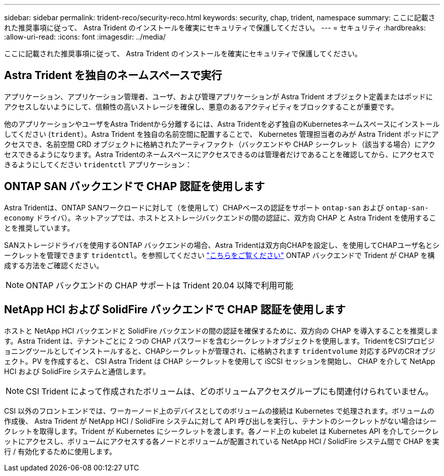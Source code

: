 ---
sidebar: sidebar 
permalink: trident-reco/security-reco.html 
keywords: security, chap, trident, namespace 
summary: ここに記載された推奨事項に従って、 Astra Trident のインストールを確実にセキュリティで保護してください。 
---
= セキュリティ
:hardbreaks:
:allow-uri-read: 
:icons: font
:imagesdir: ../media/


ここに記載された推奨事項に従って、 Astra Trident のインストールを確実にセキュリティで保護してください。



== Astra Trident を独自のネームスペースで実行

アプリケーション、アプリケーション管理者、ユーザ、および管理アプリケーションが Astra Trident オブジェクト定義またはポッドにアクセスしないようにして、信頼性の高いストレージを確保し、悪意のあるアクティビティをブロックすることが重要です。

他のアプリケーションやユーザをAstra Tridentから分離するには、Astra Tridentを必ず独自のKubernetesネームスペースにインストールしてください (`trident`）。Astra Trident を独自の名前空間に配置することで、 Kubernetes 管理担当者のみが Astra Trident ポッドにアクセスでき、名前空間 CRD オブジェクトに格納されたアーティファクト（バックエンドや CHAP シークレット（該当する場合）にアクセスできるようになります。Astra Tridentのネームスペースにアクセスできるのは管理者だけであることを確認してから、にアクセスできるようにしてください `tridentctl` アプリケーション：



== ONTAP SAN バックエンドで CHAP 認証を使用します

Astra Tridentは、ONTAP SANワークロードに対して（を使用して）CHAPベースの認証をサポート `ontap-san` および `ontap-san-economy` ドライバ）。ネットアップでは、ホストとストレージバックエンドの間の認証に、双方向 CHAP と Astra Trident を使用することを推奨しています。

SANストレージドライバを使用するONTAP バックエンドの場合、Astra Tridentは双方向CHAPを設定し、を使用してCHAPユーザ名とシークレットを管理できます `tridentctl`。を参照してください link:../trident-use/ontap-san-prep.html["こちらをご覧ください"^] ONTAP バックエンドで Trident が CHAP を構成する方法をご確認ください。


NOTE: ONTAP バックエンドの CHAP サポートは Trident 20.04 以降で利用可能



== NetApp HCI および SolidFire バックエンドで CHAP 認証を使用します

ホストと NetApp HCI バックエンドと SolidFire バックエンドの間の認証を確保するために、双方向の CHAP を導入することを推奨します。Astra Trident は、テナントごとに 2 つの CHAP パスワードを含むシークレットオブジェクトを使用します。TridentをCSIプロビジョニングツールとしてインストールすると、CHAPシークレットが管理され、に格納されます `tridentvolume` 対応するPVのCRオブジェクト。PV を作成すると、 CSI Astra Trident は CHAP シークレットを使用して iSCSI セッションを開始し、 CHAP を介して NetApp HCI および SolidFire システムと通信します。


NOTE: CSI Trident によって作成されたボリュームは、どのボリュームアクセスグループにも関連付けられていません。

CSI 以外のフロントエンドでは、ワーカーノード上のデバイスとしてのボリュームの接続は Kubernetes で処理されます。ボリュームの作成後、 Astra Trident が NetApp HCI / SolidFire システムに対して API 呼び出しを実行し、テナントのシークレットがない場合はシークレットを取得します。Trident が Kubernetes にシークレットを渡します。各ノード上の kubelet は Kubernetes API を介してシークレットにアクセスし、ボリュームにアクセスする各ノードとボリュームが配置されている NetApp HCI / SolidFire システム間で CHAP を実行 / 有効化するために使用します。
